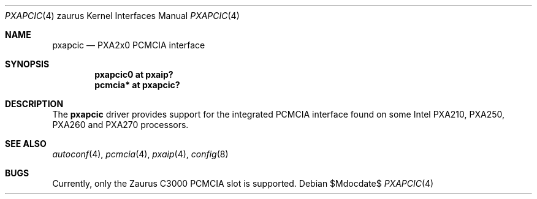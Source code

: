 .\" 	$OpenBSD: pxapcic.4,v 1.3 2007/03/19 20:55:36 jmc Exp $
.\"
.\" Copyright (c) 2005, Miodrag Vallat.
.\" All rights reserved.
.\"
.\" Redistribution and use in source and binary forms, with or without
.\" modification, are permitted provided that the following conditions
.\" are met:
.\" 1. Redistributions of source code must retain the above copyright
.\"    notice, this list of conditions and the following disclaimer.
.\" 2. Redistributions in binary form must reproduce the above copyright
.\"    notice, this list of conditions and the following disclaimer in the
.\"    documentation and/or other materials provided with the distribution.
.\"
.\" THIS SOFTWARE IS PROVIDED BY THE AUTHOR ``AS IS'' AND ANY EXPRESS OR
.\" IMPLIED WARRANTIES, INCLUDING, BUT NOT LIMITED TO, THE IMPLIED
.\" WARRANTIES OF MERCHANTABILITY AND FITNESS FOR A PARTICULAR PURPOSE ARE
.\" DISCLAIMED.  IN NO EVENT SHALL THE AUTHOR BE LIABLE FOR ANY DIRECT,
.\" INDIRECT, INCIDENTAL, SPECIAL, EXEMPLARY, OR CONSEQUENTIAL DAMAGES
.\" (INCLUDING, BUT NOT LIMITED TO, PROCUREMENT OF SUBSTITUTE GOODS OR
.\" SERVICES; LOSS OF USE, DATA, OR PROFITS; OR BUSINESS INTERRUPTION)
.\" HOWEVER CAUSED AND ON ANY THEORY OF LIABILITY, WHETHER IN CONTRACT,
.\" STRICT LIABILITY, OR TORT (INCLUDING NEGLIGENCE OR OTHERWISE) ARISING IN
.\" ANY WAY OUT OF THE USE OF THIS SOFTWARE, EVEN IF ADVISED OF THE
.\" POSSIBILITY OF SUCH DAMAGE.
.\"
.Dd $Mdocdate$
.Dt PXAPCIC 4 zaurus
.Os
.Sh NAME
.Nm pxapcic
.Nd PXA2x0 PCMCIA interface
.Sh SYNOPSIS
.Cd "pxapcic0 at pxaip?"
.Cd "pcmcia*  at pxapcic?"
.Sh DESCRIPTION
The
.Nm
driver provides support for the integrated PCMCIA interface found
on some Intel PXA210, PXA250, PXA260 and PXA270 processors.
.Sh SEE ALSO
.Xr autoconf 4 ,
.Xr pcmcia 4 ,
.Xr pxaip 4 ,
.Xr config 8
.Sh BUGS
Currently, only the Zaurus C3000 PCMCIA slot is supported.

